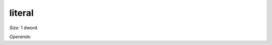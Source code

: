 ..
    **************************************************
    *                                                *
    *   Automatically generated file, do not edit!   *
    *                                                *
    **************************************************

.. _amdgpu_synid_gfx12_literal_81e671:

literal
=======

*Size:* 1 dword.

*Operands:* 
